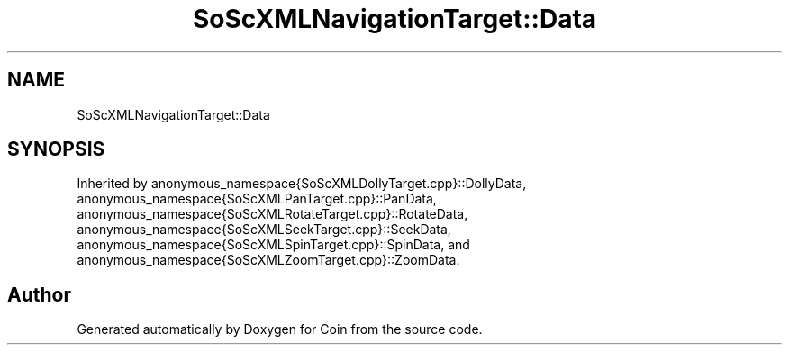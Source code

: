 .TH "SoScXMLNavigationTarget::Data" 3 "Sun May 28 2017" "Version 4.0.0a" "Coin" \" -*- nroff -*-
.ad l
.nh
.SH NAME
SoScXMLNavigationTarget::Data
.SH SYNOPSIS
.br
.PP
.PP
Inherited by anonymous_namespace{SoScXMLDollyTarget\&.cpp}::DollyData, anonymous_namespace{SoScXMLPanTarget\&.cpp}::PanData, anonymous_namespace{SoScXMLRotateTarget\&.cpp}::RotateData, anonymous_namespace{SoScXMLSeekTarget\&.cpp}::SeekData, anonymous_namespace{SoScXMLSpinTarget\&.cpp}::SpinData, and anonymous_namespace{SoScXMLZoomTarget\&.cpp}::ZoomData\&.

.SH "Author"
.PP 
Generated automatically by Doxygen for Coin from the source code\&.
